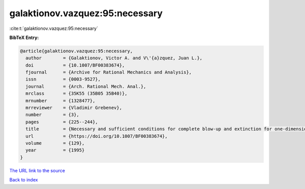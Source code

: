 galaktionov.vazquez:95:necessary
================================

:cite:t:`galaktionov.vazquez:95:necessary`

**BibTeX Entry:**

.. code-block:: bibtex

   @article{galaktionov.vazquez:95:necessary,
     author        = {Galaktionov, Victor A. and V\'{a}zquez, Juan L.},
     doi           = {10.1007/BF00383674},
     fjournal      = {Archive for Rational Mechanics and Analysis},
     issn          = {0003-9527},
     journal       = {Arch. Rational Mech. Anal.},
     mrclass       = {35K55 (35B05 35B40)},
     mrnumber      = {1328477},
     mrreviewer    = {Vladimir Grebenev},
     number        = {3},
     pages         = {225--244},
     title         = {Necessary and sufficient conditions for complete blow-up and extinction for one-dimensional quasilinear heat equations},
     url           = {https://doi.org/10.1007/BF00383674},
     volume        = {129},
     year          = {1995}
   }
`The URL link to the source <https://doi.org/10.1007/BF00383674>`_


`Back to index <../By-Cite-Keys.html>`_
